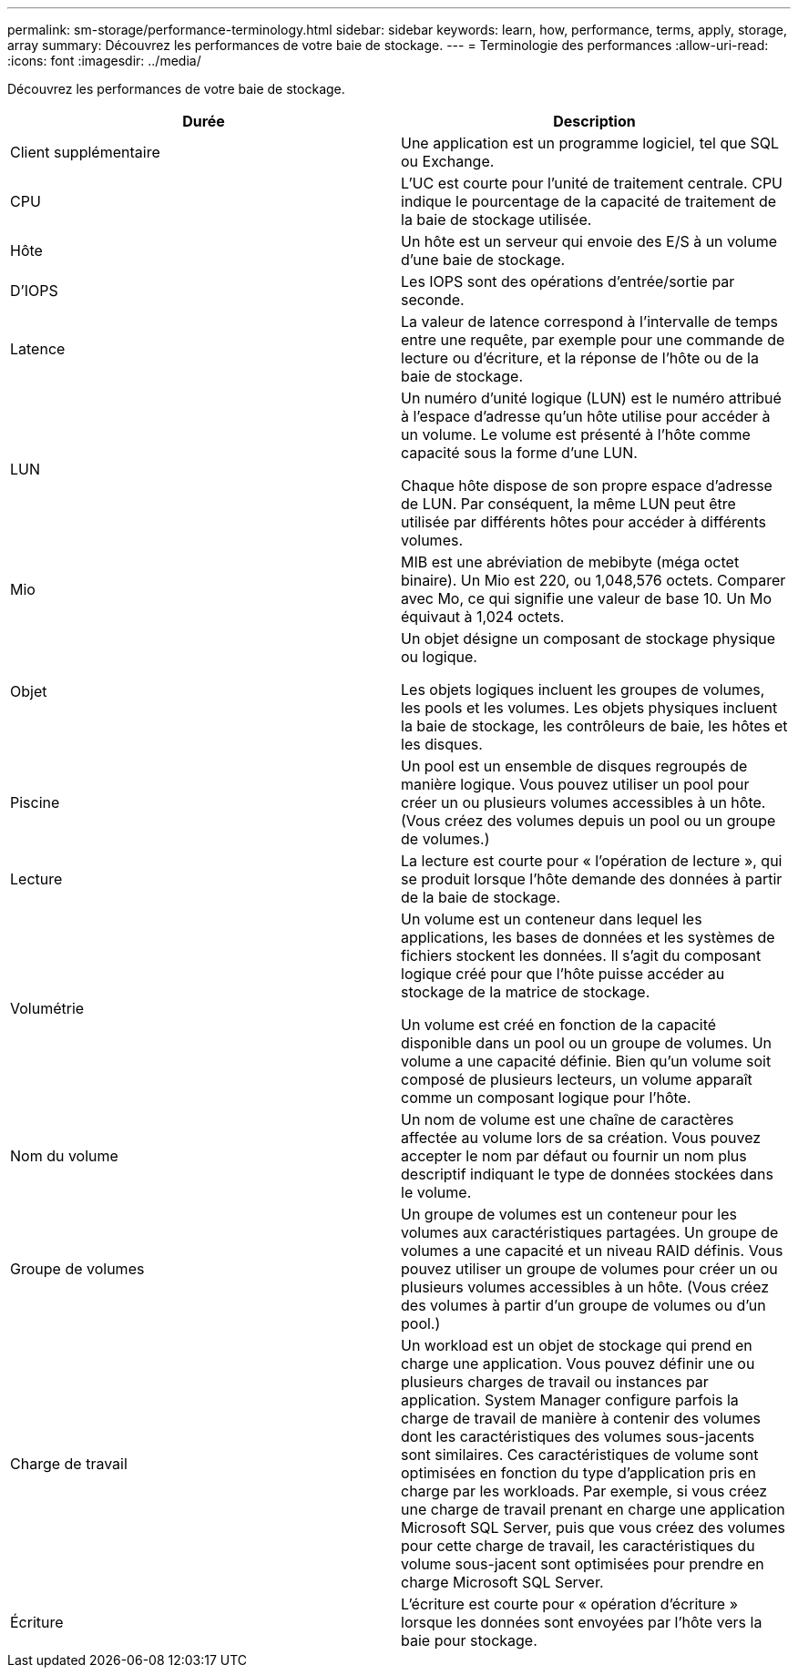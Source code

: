 ---
permalink: sm-storage/performance-terminology.html 
sidebar: sidebar 
keywords: learn, how, performance, terms, apply, storage, array 
summary: Découvrez les performances de votre baie de stockage. 
---
= Terminologie des performances
:allow-uri-read: 
:icons: font
:imagesdir: ../media/


[role="lead"]
Découvrez les performances de votre baie de stockage.

[cols="2*"]
|===
| Durée | Description 


 a| 
Client supplémentaire
 a| 
Une application est un programme logiciel, tel que SQL ou Exchange.



 a| 
CPU
 a| 
L'UC est courte pour l'unité de traitement centrale. CPU indique le pourcentage de la capacité de traitement de la baie de stockage utilisée.



 a| 
Hôte
 a| 
Un hôte est un serveur qui envoie des E/S à un volume d'une baie de stockage.



 a| 
D'IOPS
 a| 
Les IOPS sont des opérations d'entrée/sortie par seconde.



 a| 
Latence
 a| 
La valeur de latence correspond à l'intervalle de temps entre une requête, par exemple pour une commande de lecture ou d'écriture, et la réponse de l'hôte ou de la baie de stockage.



 a| 
LUN
 a| 
Un numéro d'unité logique (LUN) est le numéro attribué à l'espace d'adresse qu'un hôte utilise pour accéder à un volume. Le volume est présenté à l'hôte comme capacité sous la forme d'une LUN.

Chaque hôte dispose de son propre espace d'adresse de LUN. Par conséquent, la même LUN peut être utilisée par différents hôtes pour accéder à différents volumes.



 a| 
Mio
 a| 
MIB est une abréviation de mebibyte (méga octet binaire). Un Mio est 220, ou 1,048,576 octets. Comparer avec Mo, ce qui signifie une valeur de base 10. Un Mo équivaut à 1,024 octets.



 a| 
Objet
 a| 
Un objet désigne un composant de stockage physique ou logique.

Les objets logiques incluent les groupes de volumes, les pools et les volumes. Les objets physiques incluent la baie de stockage, les contrôleurs de baie, les hôtes et les disques.



 a| 
Piscine
 a| 
Un pool est un ensemble de disques regroupés de manière logique. Vous pouvez utiliser un pool pour créer un ou plusieurs volumes accessibles à un hôte. (Vous créez des volumes depuis un pool ou un groupe de volumes.)



 a| 
Lecture
 a| 
La lecture est courte pour « l'opération de lecture », qui se produit lorsque l'hôte demande des données à partir de la baie de stockage.



 a| 
Volumétrie
 a| 
Un volume est un conteneur dans lequel les applications, les bases de données et les systèmes de fichiers stockent les données. Il s'agit du composant logique créé pour que l'hôte puisse accéder au stockage de la matrice de stockage.

Un volume est créé en fonction de la capacité disponible dans un pool ou un groupe de volumes. Un volume a une capacité définie. Bien qu'un volume soit composé de plusieurs lecteurs, un volume apparaît comme un composant logique pour l'hôte.



 a| 
Nom du volume
 a| 
Un nom de volume est une chaîne de caractères affectée au volume lors de sa création. Vous pouvez accepter le nom par défaut ou fournir un nom plus descriptif indiquant le type de données stockées dans le volume.



 a| 
Groupe de volumes
 a| 
Un groupe de volumes est un conteneur pour les volumes aux caractéristiques partagées. Un groupe de volumes a une capacité et un niveau RAID définis. Vous pouvez utiliser un groupe de volumes pour créer un ou plusieurs volumes accessibles à un hôte. (Vous créez des volumes à partir d'un groupe de volumes ou d'un pool.)



 a| 
Charge de travail
 a| 
Un workload est un objet de stockage qui prend en charge une application. Vous pouvez définir une ou plusieurs charges de travail ou instances par application. System Manager configure parfois la charge de travail de manière à contenir des volumes dont les caractéristiques des volumes sous-jacents sont similaires. Ces caractéristiques de volume sont optimisées en fonction du type d'application pris en charge par les workloads. Par exemple, si vous créez une charge de travail prenant en charge une application Microsoft SQL Server, puis que vous créez des volumes pour cette charge de travail, les caractéristiques du volume sous-jacent sont optimisées pour prendre en charge Microsoft SQL Server.



 a| 
Écriture
 a| 
L'écriture est courte pour « opération d'écriture » lorsque les données sont envoyées par l'hôte vers la baie pour stockage.

|===